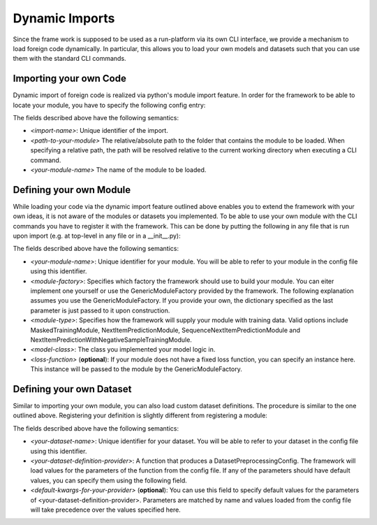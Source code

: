 .. _config imports:
Dynamic Imports
======================================
Since the frame work is supposed to be used as a run-platform via its own CLI interface, we provide a mechanism to load
foreign code dynamically. In particular, this allows you to load your own models and datasets such that you can use them
with the standard CLI commands.

Importing your own Code
--------------------------------------
Dynamic import of foreign code is realized via python's module import feature. In order for the framework to be able to
locate your module, you have to specify the following config entry:

.. code:: json
    {
        imports: {
            <import-name>: {
                path: <path-to-your-module>,
                module_name: <your-module-name>
            }
        },
        ...
    }
The fields described above have the following semantics:

* *<import-name>*: Unique identifier of the import.
* *<path-to-your-module>* The relative/absolute path to the folder that contains the module to be loaded. When specifying a relative path, the path will be resolved relative to the current working directory when executing a CLI command.
* *<your-module-name>* The name of the module to be loaded.

Defining your own Module
--------------------------------------
While loading your code via the dynamic import feature outlined above enables you to extend the framework with your own
ideas, it is not aware of the modules or datasets you implemented. To be able to use your own module with the CLI
commands you have to register it with the framework. This can be done by putting the following in any file that is run
upon import (e.g. at top-level in any file or in a __init__.py):

.. code:: python
  register_module(
    "<your-module-name>",
    ModuleConfig(
      <module-factory>,
      <module-type>,
      {
        "model_cls": <model-class>,
        "loss_function": <loss-function>
      }
    )
  )

The fields described above have the following semantics:

* *<your-module-name>*: Unique identifier for your module. You will be able to refer to your module in the config file using this identifier.
* *<module-factory>*: Specifies which factory the framework should use to build your module. You can eiter implement one yourself or use the GenericModuleFactory provided by the framework. The following explanation assumes you use the GenericModuleFactory. If you provide your own, the dictionary specified as the last parameter is just passed to it upon construction.
* *<module-type>*: Specifies how the framework will supply your module with training data. Valid options include MaskedTrainingModule, NextItemPredictionModule, SequenceNextItemPredictionModule and NextItemPredictionWithNegativeSampleTrainingModule.
* *<model-class>*: The class you implemented your model logic in.
* *<loss-function>* (**optional**): If your module does not have a fixed loss function, you can specify an instance here. This instance will be passed to the module by the GenericModuleFactory.

Defining your own Dataset
--------------------------------------
Similar to importing your own module, you can also load custom dataset definitions. The procedure is similar to the one
outlined above. Registering your definition is slightly different from registering a module:

.. code:: python
  register_preprocessing_config_provider(
    "<your-dataset-name>",
    PreprocessingConfigProvider(
      <your-dataset-definition-provider>,
      <default-kwargs-for-your-provider>
    )
  )

The fields described above have the following semantics:

* *<your-dataset-name>*: Unique identifier for your dataset. You will be able to refer to your dataset in the config file using this identifier.
* *<your-dataset-definition-provider>*: A function that produces a DatasetPreprocessingConfig. The framework will load values for the parameters of the function from the config file. If any of the parameters should have default values, you can specify them using the following field.
* *<default-kwargs-for-your-provider>* (**optional**): You can use this field to specify default values for the parameters of <your-dataset-definition-provider>. Parameters are matched by name and values loaded from the config file will take precedence over the values specified here.